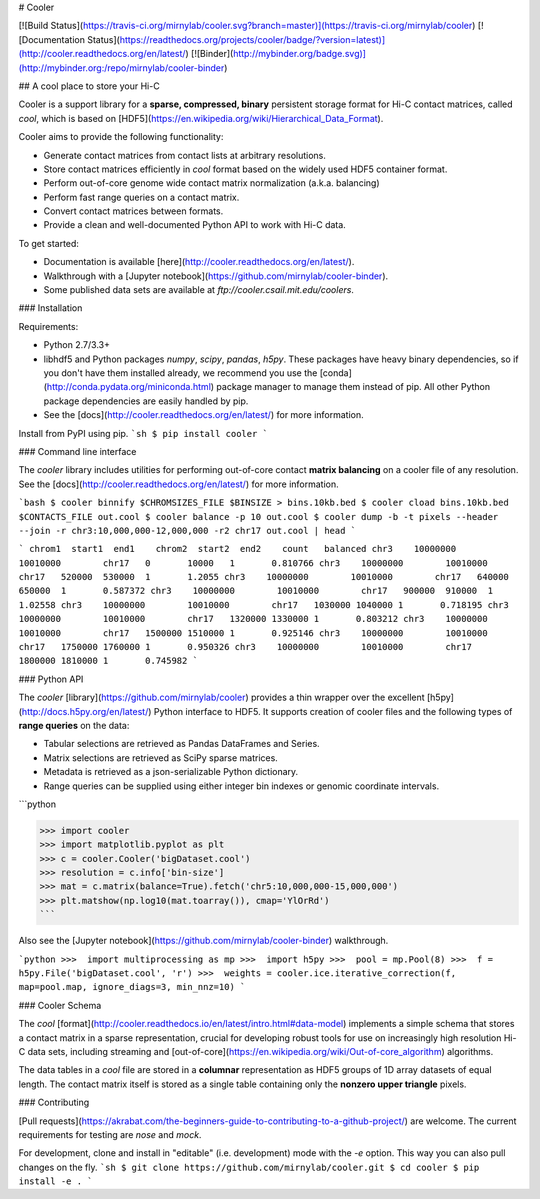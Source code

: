 # Cooler

[![Build Status](https://travis-ci.org/mirnylab/cooler.svg?branch=master)](https://travis-ci.org/mirnylab/cooler)
[![Documentation Status](https://readthedocs.org/projects/cooler/badge/?version=latest)](http://cooler.readthedocs.org/en/latest/)
[![Binder](http://mybinder.org/badge.svg)](http://mybinder.org:/repo/mirnylab/cooler-binder)

## A cool place to store your Hi-C

Cooler is a support library for a **sparse, compressed, binary** persistent storage format for Hi-C contact matrices, called `cool`, which is based on [HDF5](https://en.wikipedia.org/wiki/Hierarchical_Data_Format).

Cooler aims to provide the following functionality:

- Generate contact matrices from contact lists at arbitrary resolutions.
- Store contact matrices efficiently in `cool` format based on the widely used HDF5 container format.
- Perform out-of-core genome wide contact matrix normalization (a.k.a. balancing)
- Perform fast range queries on a contact matrix.
- Convert contact matrices between formats.
- Provide a clean and well-documented Python API to work with Hi-C data.


To get started:

- Documentation is available [here](http://cooler.readthedocs.org/en/latest/).
- Walkthrough with a [Jupyter notebook](https://github.com/mirnylab/cooler-binder).
- Some published data sets are available at `ftp://cooler.csail.mit.edu/coolers`.


### Installation

Requirements:

- Python 2.7/3.3+
- libhdf5 and Python packages `numpy`, `scipy`, `pandas`, `h5py`. These packages have heavy binary dependencies, so if you don't have them installed already, we recommend you use the [conda](http://conda.pydata.org/miniconda.html) package manager to manage them instead of pip. All other Python package dependencies are easily handled by pip.
- See the [docs](http://cooler.readthedocs.org/en/latest/) for more information.

Install from PyPI using pip.
```sh
$ pip install cooler
```


### Command line interface

The `cooler` library includes utilities for performing out-of-core contact **matrix balancing** on a cooler file of any resolution. See the [docs](http://cooler.readthedocs.org/en/latest/) for more information.

```bash
$ cooler binnify $CHROMSIZES_FILE $BINSIZE > bins.10kb.bed
$ cooler cload bins.10kb.bed $CONTACTS_FILE out.cool
$ cooler balance -p 10 out.cool
$ cooler dump -b -t pixels --header --join -r chr3:10,000,000-12,000,000 -r2 chr17 out.cool | head
```

```
chrom1  start1  end1    chrom2  start2  end2    count   balanced
chr3    10000000        10010000        chr17   0       10000   1       0.810766
chr3    10000000        10010000        chr17   520000  530000  1       1.2055
chr3    10000000        10010000        chr17   640000  650000  1       0.587372
chr3    10000000        10010000        chr17   900000  910000  1       1.02558
chr3    10000000        10010000        chr17   1030000 1040000 1       0.718195
chr3    10000000        10010000        chr17   1320000 1330000 1       0.803212
chr3    10000000        10010000        chr17   1500000 1510000 1       0.925146
chr3    10000000        10010000        chr17   1750000 1760000 1       0.950326
chr3    10000000        10010000        chr17   1800000 1810000 1       0.745982
```

### Python API

The `cooler` [library](https://github.com/mirnylab/cooler) provides a thin wrapper over the excellent [h5py](http://docs.h5py.org/en/latest/) Python interface to HDF5. It supports creation of cooler files and the following types of **range queries** on the data:

- Tabular selections are retrieved as Pandas DataFrames and Series.
- Matrix  selections are retrieved as SciPy sparse matrices.
- Metadata is retrieved as a json-serializable Python dictionary.
- Range queries can be supplied using either integer bin indexes or genomic coordinate intervals.

```python

>>> import cooler
>>> import matplotlib.pyplot as plt
>>> c = cooler.Cooler('bigDataset.cool')
>>> resolution = c.info['bin-size']
>>> mat = c.matrix(balance=True).fetch('chr5:10,000,000-15,000,000')
>>> plt.matshow(np.log10(mat.toarray()), cmap='YlOrRd')
```

Also see the [Jupyter notebook](https://github.com/mirnylab/cooler-binder) walkthrough.

```python
>>>  import multiprocessing as mp
>>>  import h5py
>>>  pool = mp.Pool(8)
>>>  f = h5py.File('bigDataset.cool', 'r')
>>>  weights = cooler.ice.iterative_correction(f, map=pool.map, ignore_diags=3, min_nnz=10)
```


### Cooler Schema

The `cool` [format](http://cooler.readthedocs.io/en/latest/intro.html#data-model) implements a simple schema that stores a contact matrix in a sparse representation, crucial for developing robust tools for use on increasingly high resolution Hi-C data sets, including streaming and [out-of-core](https://en.wikipedia.org/wiki/Out-of-core_algorithm) algorithms.

The data tables in a `cool` file are stored in a **columnar** representation as HDF5 groups of 1D array datasets of equal length. The contact matrix itself is stored as a single table containing only the **nonzero upper triangle** pixels.


### Contributing

[Pull requests](https://akrabat.com/the-beginners-guide-to-contributing-to-a-github-project/) are welcome. The current requirements for testing are `nose` and `mock`.

For development, clone and install in "editable" (i.e. development) mode with the `-e` option. This way you can also pull changes on the fly.
```sh
$ git clone https://github.com/mirnylab/cooler.git
$ cd cooler
$ pip install -e .
```



